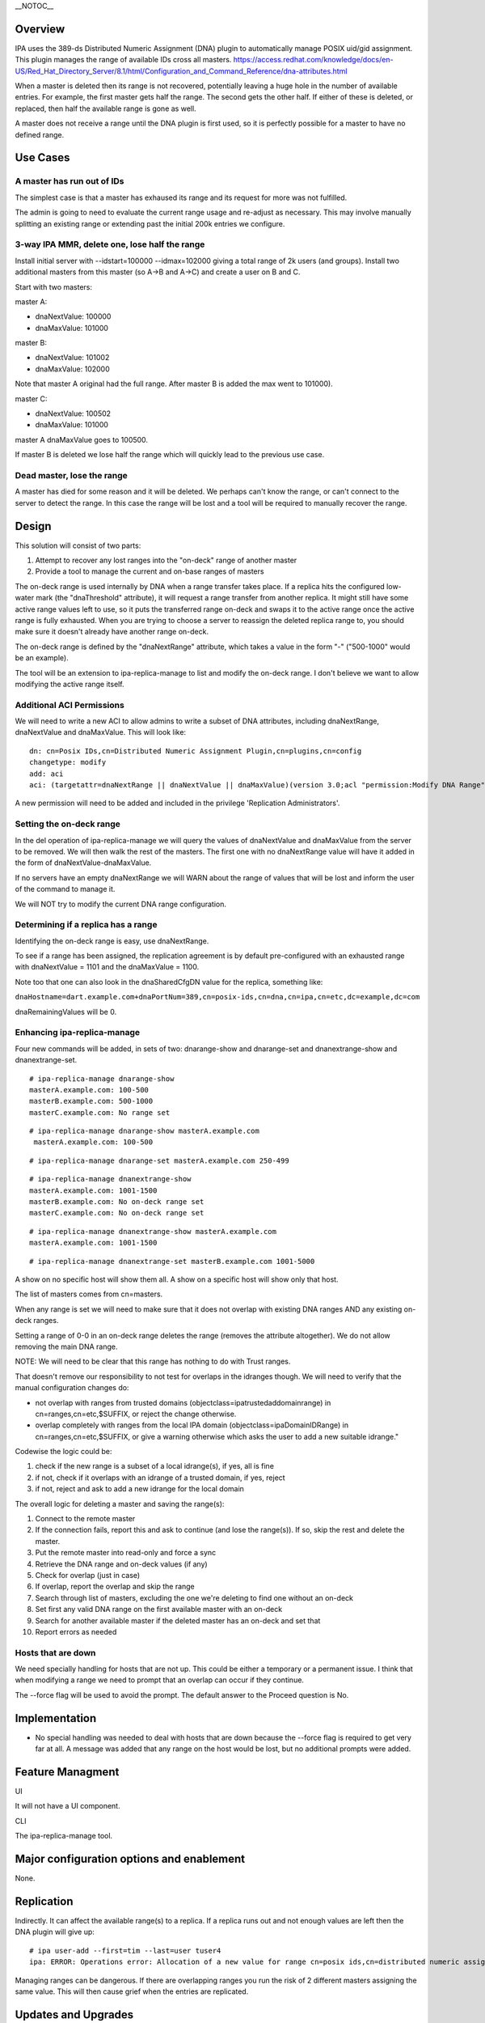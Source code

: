 \__NOTOC_\_

Overview
========

IPA uses the 389-ds Distributed Numeric Assignment (DNA) plugin to
automatically manage POSIX uid/gid assignment. This plugin manages the
range of available IDs cross all masters.
https://access.redhat.com/knowledge/docs/en-US/Red_Hat_Directory_Server/8.1/html/Configuration_and_Command_Reference/dna-attributes.html

When a master is deleted then its range is not recovered, potentially
leaving a huge hole in the number of available entries. For example, the
first master gets half the range. The second gets the other half. If
either of these is deleted, or replaced, then half the available range
is gone as well.

A master does not receive a range until the DNA plugin is first used, so
it is perfectly possible for a master to have no defined range.

.. _use_cases10k:

Use Cases
=========

.. _a_master_has_run_out_of_ids:

A master has run out of IDs
---------------------------

The simplest case is that a master has exhaused its range and its
request for more was not fulfilled.

The admin is going to need to evaluate the current range usage and
re-adjust as necessary. This may involve manually splitting an existing
range or extending past the initial 200k entries we configure.

.. _way_ipa_mmr_delete_one_lose_half_the_range:

3-way IPA MMR, delete one, lose half the range
----------------------------------------------

Install initial server with --idstart=100000 --idmax=102000 giving a
total range of 2k users (and groups). Install two additional masters
from this master (so A->B and A->C) and create a user on B and C.

Start with two masters:

master A:

-  dnaNextValue: 100000
-  dnaMaxValue: 101000

master B:

-  dnaNextValue: 101002
-  dnaMaxValue: 102000

Note that master A original had the full range. After master B is added
the max went to 101000).

master C:

-  dnaNextValue: 100502
-  dnaMaxValue: 101000

master A dnaMaxValue goes to 100500.

If master B is deleted we lose half the range which will quickly lead to
the previous use case.

.. _dead_master_lose_the_range:

Dead master, lose the range
---------------------------

A master has died for some reason and it will be deleted. We perhaps
can't know the range, or can't connect to the server to detect the
range. In this case the range will be lost and a tool will be required
to manually recover the range.

Design
======

This solution will consist of two parts:

#. Attempt to recover any lost ranges into the "on-deck" range of
   another master
#. Provide a tool to manage the current and on-base ranges of masters

The on-deck range is used internally by DNA when a range transfer takes
place. If a replica hits the configured low-water mark (the
"dnaThreshold" attribute), it will request a range transfer from another
replica. It might still have some active range values left to use, so it
puts the transferred range on-deck and swaps it to the active range once
the active range is fully exhausted. When you are trying to choose a
server to reassign the deleted replica range to, you should make sure it
doesn't already have another range on-deck.

The on-deck range is defined by the "dnaNextRange" attribute, which
takes a value in the form "-" ("500-1000" would be an example).

The tool will be an extension to ipa-replica-manage to list and modify
the on-deck range. I don't believe we want to allow modifying the active
range itself.

.. _additional_aci_permissions:

Additional ACI Permissions
--------------------------

We will need to write a new ACI to allow admins to write a subset of DNA
attributes, including dnaNextRange, dnaNextValue and dnaMaxValue. This
will look like:

::

   dn: cn=Posix IDs,cn=Distributed Numeric Assignment Plugin,cn=plugins,cn=config
   changetype: modify
   add: aci
   aci: (targetattr=dnaNextRange || dnaNextValue || dnaMaxValue)(version 3.0;acl "permission:Modify DNA Range";allow (write) groupdn = "ldap:///cn=Modify DNA Range,cn=permissions,cn=pbac,$SUFFIX";)

A new permission will need to be added and included in the privilege
'Replication Administrators'.

.. _setting_the_on_deck_range:

Setting the on-deck range
-------------------------

In the del operation of ipa-replica-manage we will query the values of
dnaNextValue and dnaMaxValue from the server to be removed. We will then
walk the rest of the masters. The first one with no dnaNextRange value
will have it added in the form of dnaNextValue-dnaMaxValue.

If no servers have an empty dnaNextRange we will WARN about the range of
values that will be lost and inform the user of the command to manage
it.

We will NOT try to modify the current DNA range configuration.

.. _determining_if_a_replica_has_a_range:

Determining if a replica has a range
------------------------------------

Identifying the on-deck range is easy, use dnaNextRange.

To see if a range has been assigned, the replication agreement is by
default pre-configured with an exhausted range with dnaNextValue = 1101
and the dnaMaxValue = 1100.

Note too that one can also look in the dnaSharedCfgDN value for the
replica, something like:

``dnaHostname=dart.example.com+dnaPortNum=389,cn=posix-ids,cn=dna,cn=ipa,cn=etc,dc=example,dc=com``

dnaRemainingValues will be 0.

.. _enhancing_ipa_replica_manage:

Enhancing ipa-replica-manage
----------------------------

Four new commands will be added, in sets of two: dnarange-show and
dnarange-set and dnanextrange-show and dnanextrange-set.

::

   # ipa-replica-manage dnarange-show
   masterA.example.com: 100-500
   masterB.example.com: 500-1000
   masterC.example.com: No range set

::

   # ipa-replica-manage dnarange-show masterA.example.com
    masterA.example.com: 100-500

::

   # ipa-replica-manage dnarange-set masterA.example.com 250-499

::

   # ipa-replica-manage dnanextrange-show
   masterA.example.com: 1001-1500
   masterB.example.com: No on-deck range set
   masterC.example.com: No on-deck range set

::

    # ipa-replica-manage dnanextrange-show masterA.example.com
    masterA.example.com: 1001-1500

::

   # ipa-replica-manage dnanextrange-set masterB.example.com 1001-5000

A show on no specific host will show them all. A show on a specific host
will show only that host.

The list of masters comes from cn=masters.

When any range is set we will need to make sure that it does not overlap
with existing DNA ranges AND any existing on-deck ranges.

Setting a range of 0-0 in an on-deck range deletes the range (removes
the attribute altogether). We do not allow removing the main DNA range.

NOTE: We will need to be clear that this range has nothing to do with
Trust ranges.

That doesn't remove our responsibility to not test for overlaps in the
idranges though. We will need to verify that the manual configuration
changes do:

-  not overlap with ranges from trusted domains
   (objectclass=ipatrustedaddomainrange) in cn=ranges,cn=etc,$SUFFIX, or
   reject the change otherwise.
-  overlap completely with ranges from the local IPA domain
   (objectclass=ipaDomainIDRange) in cn=ranges,cn=etc,$SUFFIX, or give a
   warning otherwise which asks the user to add a new suitable idrange."

Codewise the logic could be:

#. check if the new range is a subset of a local idrange(s), if yes, all
   is fine
#. if not, check if it overlaps with an idrange of a trusted domain, if
   yes, reject
#. if not, reject and ask to add a new idrange for the local domain

The overall logic for deleting a master and saving the range(s):

#. Connect to the remote master
#. If the connection fails, report this and ask to continue (and lose
   the range(s)). If so, skip the rest and delete the master.
#. Put the remote master into read-only and force a sync
#. Retrieve the DNA range and on-deck values (if any)
#. Check for overlap (just in case)
#. If overlap, report the overlap and skip the range
#. Search through list of masters, excluding the one we're deleting to
   find one without an on-deck
#. Set first any valid DNA range on the first available master with an
   on-deck
#. Search for another available master if the deleted master has an
   on-deck and set that
#. Report errors as needed

.. _hosts_that_are_down:

Hosts that are down
----------------------------------------------------------------------------------------------

We need specially handling for hosts that are not up. This could be
either a temporary or a permanent issue. I think that when modifying a
range we need to prompt that an overlap can occur if they continue.

The --force flag will be used to avoid the prompt. The default answer to
the Proceed question is No.

Implementation
==============

-  No special handling was needed to deal with hosts that are down
   because the --force flag is required to get very far at all. A
   message was added that any range on the host would be lost, but no
   additional prompts were added.

.. _feature_managment:

Feature Managment
=================

UI

It will not have a UI component.

CLI

The ipa-replica-manage tool.



Major configuration options and enablement
==========================================

None.

Replication
===========

Indirectly. It can affect the available range(s) to a replica. If a
replica runs out and not enough values are left then the DNA plugin will
give up:

::

   # ipa user-add --first=tim --last=user tuser4
   ipa: ERROR: Operations error: Allocation of a new value for range cn=posix ids,cn=distributed numeric assignment plugin,cn=plugins,cn=config failed! Unable to proceed.

Managing ranges can be dangerous. If there are overlapping ranges you
run the risk of 2 different masters assigning the same value. This will
then cause grief when the entries are replicated.



Updates and Upgrades
====================

No

Dependencies
============

No



External Impact
===============

No
